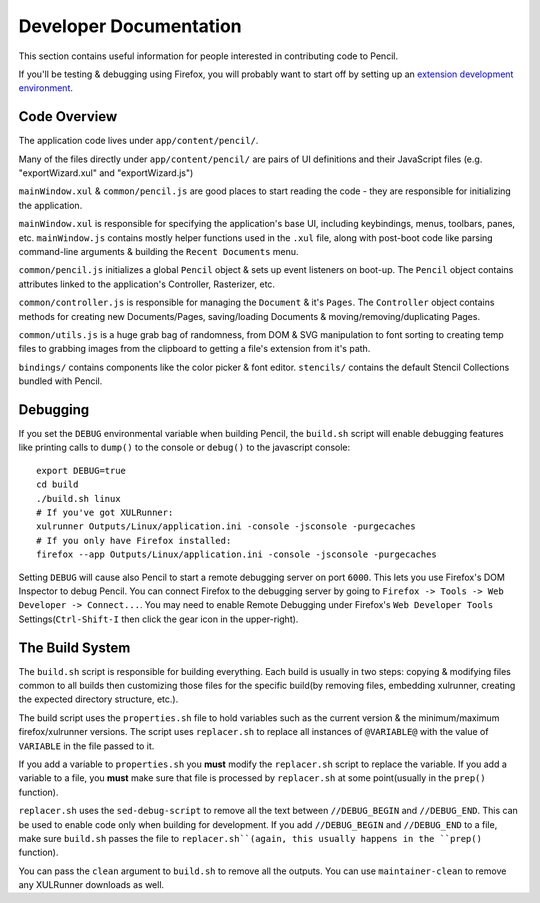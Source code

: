 Developer Documentation
=======================

This section contains useful information for people interested in contributing
code to Pencil.

If you'll be testing & debugging using Firefox, you will probably want to start
off by setting up an `extension development environment`_.


Code Overview
-------------

The application code lives under ``app/content/pencil/``. 

Many of the files directly under ``app/content/pencil/`` are pairs of UI definitions and their JavaScript files (e.g. "exportWizard.xul" and "exportWizard.js")


``mainWindow.xul`` &
``common/pencil.js`` are good places to start reading the code - they are
responsible for initializing the application.

``mainWindow.xul`` is responsible for specifying the application's base UI,
including keybindings, menus, toolbars, panes, etc. ``mainWindow.js`` contains
mostly helper functions used in the ``.xul`` file, along with post-boot code
like parsing command-line arguments & building the ``Recent Documents`` menu.

``common/pencil.js`` initializes a global ``Pencil`` object & sets up event
listeners on boot-up. The ``Pencil`` object contains attributes linked to the
application's Controller, Rasterizer, etc.

``common/controller.js`` is responsible for managing the ``Document`` & it's
``Pages``. The ``Controller`` object contains methods for creating new
Documents/Pages, saving/loading Documents & moving/removing/duplicating Pages.

``common/utils.js`` is a huge grab bag of randomness, from DOM & SVG
manipulation to font sorting to creating temp files to grabbing images from the
clipboard to getting a file's extension from it's path.

``bindings/`` contains components like the color picker & font editor.
``stencils/`` contains the default Stencil Collections bundled with Pencil.


Debugging
---------

If you set the ``DEBUG`` environmental variable when building Pencil, the
``build.sh`` script will enable debugging features like printing calls to
``dump()`` to the console or ``debug()`` to the javascript console::

    export DEBUG=true
    cd build
    ./build.sh linux
    # If you've got XULRunner:
    xulrunner Outputs/Linux/application.ini -console -jsconsole -purgecaches
    # If you only have Firefox installed:
    firefox --app Outputs/Linux/application.ini -console -jsconsole -purgecaches

Setting ``DEBUG`` will cause also Pencil to start a remote debugging server on
port ``6000``. This lets you use Firefox's DOM Inspector to debug Pencil. You
can connect Firefox to the debugging server by going to ``Firefox -> Tools ->
Web Developer -> Connect...``. You may need to enable Remote Debugging under
Firefox's ``Web Developer Tools`` Settings(``Ctrl-Shift-I`` then click the gear
icon in the upper-right).


The Build System
----------------

The ``build.sh`` script is responsible for building everything. Each build is
usually in two steps: copying & modifying files common to all builds then
customizing those files for the specific build(by removing files, embedding
xulrunner, creating the expected directory structure, etc.).

The build script uses the ``properties.sh`` file to hold variables such as the
current version & the minimum/maximum firefox/xulrunner versions. The script
uses ``replacer.sh`` to replace all instances of ``@VARIABLE@`` with the value
of ``VARIABLE`` in the file passed to it.

If you add a variable to ``properties.sh`` you **must** modify the
``replacer.sh`` script to replace the variable. If you add a variable to a
file, you **must** make sure that file is processed by ``replacer.sh`` at some
point(usually in the ``prep()`` function).

``replacer.sh`` uses the ``sed-debug-script`` to remove all the text between
``//DEBUG_BEGIN`` and ``//DEBUG_END``. This can be used to enable code only
when building for development. If you add ``//DEBUG_BEGIN`` and ``//DEBUG_END``
to a file, make sure ``build.sh`` passes the file to ``replacer.sh``(again,
this usually happens in the ``prep()`` function).

You can pass the ``clean`` argument to ``build.sh`` to remove all the outputs.
You can use ``maintainer-clean`` to remove any XULRunner downloads as well.


.. _extension development environment: https://developer.mozilla.org/en-US/Add-ons/Setting_up_extension_development_environment
